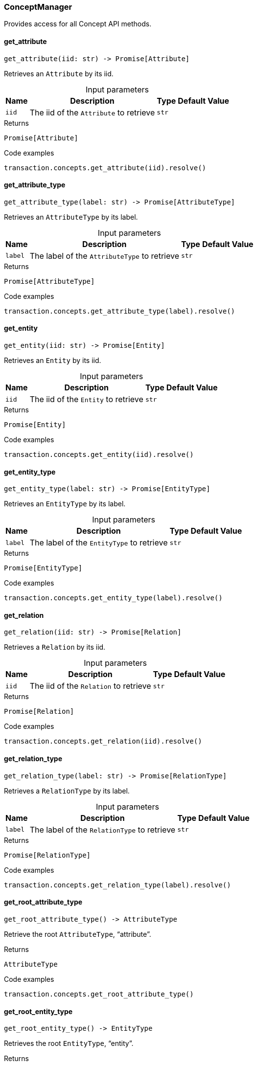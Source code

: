 [#_ConceptManager]
=== ConceptManager

Provides access for all Concept API methods.

// tag::methods[]
[#_ConceptManager_get_attribute__iid_str]
==== get_attribute

[source,python]
----
get_attribute(iid: str) -> Promise[Attribute]
----

Retrieves an ``Attribute`` by its iid.

[caption=""]
.Input parameters
[cols="~,~,~,~"]
[options="header"]
|===
|Name |Description |Type |Default Value
a| `iid` a| The iid of the ``Attribute`` to retrieve a| `str` a| 
|===

[caption=""]
.Returns
`Promise[Attribute]`

[caption=""]
.Code examples
[source,python]
----
transaction.concepts.get_attribute(iid).resolve()
----

[#_ConceptManager_get_attribute_type__label_str]
==== get_attribute_type

[source,python]
----
get_attribute_type(label: str) -> Promise[AttributeType]
----

Retrieves an ``AttributeType`` by its label.

[caption=""]
.Input parameters
[cols="~,~,~,~"]
[options="header"]
|===
|Name |Description |Type |Default Value
a| `label` a| The label of the ``AttributeType`` to retrieve a| `str` a| 
|===

[caption=""]
.Returns
`Promise[AttributeType]`

[caption=""]
.Code examples
[source,python]
----
transaction.concepts.get_attribute_type(label).resolve()
----

[#_ConceptManager_get_entity__iid_str]
==== get_entity

[source,python]
----
get_entity(iid: str) -> Promise[Entity]
----

Retrieves an ``Entity`` by its iid.

[caption=""]
.Input parameters
[cols="~,~,~,~"]
[options="header"]
|===
|Name |Description |Type |Default Value
a| `iid` a| The iid of the ``Entity`` to retrieve a| `str` a| 
|===

[caption=""]
.Returns
`Promise[Entity]`

[caption=""]
.Code examples
[source,python]
----
transaction.concepts.get_entity(iid).resolve()
----

[#_ConceptManager_get_entity_type__label_str]
==== get_entity_type

[source,python]
----
get_entity_type(label: str) -> Promise[EntityType]
----

Retrieves an ``EntityType`` by its label.

[caption=""]
.Input parameters
[cols="~,~,~,~"]
[options="header"]
|===
|Name |Description |Type |Default Value
a| `label` a| The label of the ``EntityType`` to retrieve a| `str` a| 
|===

[caption=""]
.Returns
`Promise[EntityType]`

[caption=""]
.Code examples
[source,python]
----
transaction.concepts.get_entity_type(label).resolve()
----

[#_ConceptManager_get_relation__iid_str]
==== get_relation

[source,python]
----
get_relation(iid: str) -> Promise[Relation]
----

Retrieves a ``Relation`` by its iid.

[caption=""]
.Input parameters
[cols="~,~,~,~"]
[options="header"]
|===
|Name |Description |Type |Default Value
a| `iid` a| The iid of the ``Relation`` to retrieve a| `str` a| 
|===

[caption=""]
.Returns
`Promise[Relation]`

[caption=""]
.Code examples
[source,python]
----
transaction.concepts.get_relation(iid).resolve()
----

[#_ConceptManager_get_relation_type__label_str]
==== get_relation_type

[source,python]
----
get_relation_type(label: str) -> Promise[RelationType]
----

Retrieves a ``RelationType`` by its label.

[caption=""]
.Input parameters
[cols="~,~,~,~"]
[options="header"]
|===
|Name |Description |Type |Default Value
a| `label` a| The label of the ``RelationType`` to retrieve a| `str` a| 
|===

[caption=""]
.Returns
`Promise[RelationType]`

[caption=""]
.Code examples
[source,python]
----
transaction.concepts.get_relation_type(label).resolve()
----

[#_ConceptManager_get_root_attribute_type__]
==== get_root_attribute_type

[source,python]
----
get_root_attribute_type() -> AttributeType
----

Retrieve the root ``AttributeType``, “attribute”.

[caption=""]
.Returns
`AttributeType`

[caption=""]
.Code examples
[source,python]
----
transaction.concepts.get_root_attribute_type()
----

[#_ConceptManager_get_root_entity_type__]
==== get_root_entity_type

[source,python]
----
get_root_entity_type() -> EntityType
----

Retrieves the root ``EntityType``, “entity”.

[caption=""]
.Returns
`EntityType`

[caption=""]
.Code examples
[source,python]
----
transaction.concepts.get_root_entity_type()
----

[#_ConceptManager_get_root_relation_type__]
==== get_root_relation_type

[source,python]
----
get_root_relation_type() -> RelationType
----

Retrieve the root ``RelationType``, “relation”.

[caption=""]
.Returns
`RelationType`

[caption=""]
.Code examples
[source,python]
----
transaction.concepts.get_root_relation_type()
----

[#_ConceptManager_get_schema_exception__]
==== get_schema_exception

[source,python]
----
get_schema_exception() -> list[TypeDBException]
----

Retrieves a list of all schema exceptions for the current transaction.

[caption=""]
.Returns
`list[TypeDBException]`

[caption=""]
.Code examples
[source,python]
----
transaction.concepts.get_schema_exception()
----

[#_ConceptManager_put_attribute_type__label_str__value_type_ValueType]
==== put_attribute_type

[source,python]
----
put_attribute_type(label: str, value_type: ValueType) -> Promise[AttributeType]
----

Creates a new ``AttributeType`` if none exists with the given label, or retrieves the existing one.

[caption=""]
.Input parameters
[cols="~,~,~,~"]
[options="header"]
|===
|Name |Description |Type |Default Value
a| `label` a| The label of the ``AttributeType`` to create or retrieve a| `str` a| 
a| `value_type` a| The value type of the ``AttributeType`` to create or retrieve. a| `ValueType` a| 
|===

[caption=""]
.Returns
`Promise[AttributeType]`

[caption=""]
.Code examples
[source,python]
----
transaction.concepts.put_attribute_type(label, value_type).resolve()
----

[#_ConceptManager_put_entity_type__label_str]
==== put_entity_type

[source,python]
----
put_entity_type(label: str) -> Promise[EntityType]
----

Creates a new ``EntityType`` if none exists with the given label, otherwise retrieves the existing one.

[caption=""]
.Input parameters
[cols="~,~,~,~"]
[options="header"]
|===
|Name |Description |Type |Default Value
a| `label` a| The label of the ``EntityType`` to create or retrieve a| `str` a| 
|===

[caption=""]
.Returns
`Promise[EntityType]`

[caption=""]
.Code examples
[source,python]
----
transaction.concepts.put_entity_type(label).resolve()
----

[#_ConceptManager_put_relation_type__label_str]
==== put_relation_type

[source,python]
----
put_relation_type(label: str) -> Promise[RelationType]
----

Creates a new ``RelationType`` if none exists with the given label, otherwise retrieves the existing one.

[caption=""]
.Input parameters
[cols="~,~,~,~"]
[options="header"]
|===
|Name |Description |Type |Default Value
a| `label` a| The label of the ``RelationType`` to create or retrieve a| `str` a| 
|===

[caption=""]
.Returns
`Promise[RelationType]`

[caption=""]
.Code examples
[source,python]
----
transaction.concepts.put_relation_type(label).resolve()
----

// end::methods[]

